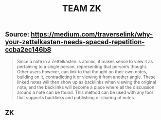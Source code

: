 #+TITLE: TEAM ZK

** Source: https://medium.com/traverselink/why-your-zettelkasten-needs-spaced-repetition-ccba2ec146b8
#+BEGIN_QUOTE
Since a note in a Zettelkasten is atomic, it makes sense to view it as pertaining to a single person, representing that person’s thought. Other users however, can link to that thought on their own notes, building on it, contradicting it or viewing it from another angle. These linked notes will then show up as backlinks when viewing the original note, and the backlinks will become a place where all the discussion around a note can be found. This method can be used with any tool that supports backlinks and publishing or sharing of notes. 
#+END_QUOTE
** ZK
